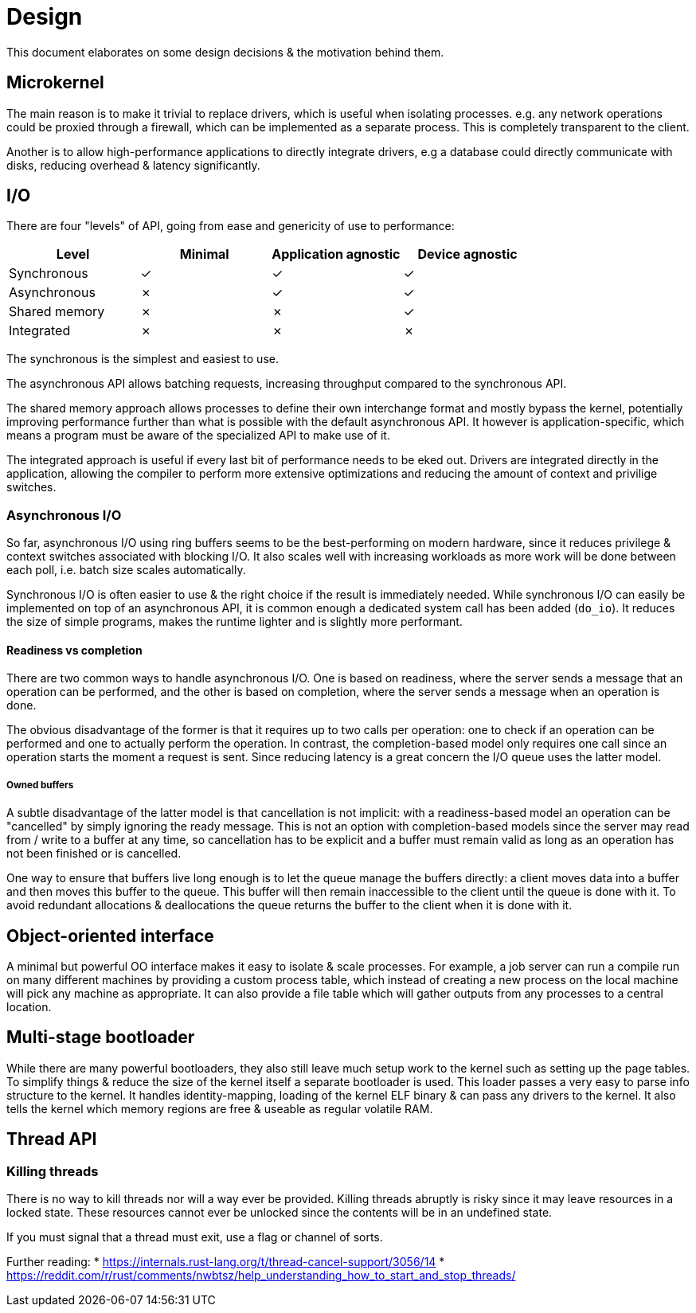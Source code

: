 = Design

This document elaborates on some design decisions & the motivation behind them.


== Microkernel

The main reason is to make it trivial to replace drivers, which is useful when isolating
processes. e.g. any network operations could be proxied through a firewall, which can be
implemented as a separate process. This is completely transparent to the client.

Another is to allow high-performance applications to directly integrate drivers, e.g a
database could directly communicate with disks, reducing overhead & latency significantly.


== I/O

There are four "levels" of API, going from ease and genericity of use to performance:

|===
| Level         | Minimal | Application agnostic | Device agnostic |

| Synchronous   | &check; | &check;              | &check;         |
| Asynchronous  | &cross; | &check;              | &check;         |
| Shared memory | &cross; | &cross;              | &check;         |
| Integrated    | &cross; | &cross;              | &cross;         |
|===

The synchronous is the simplest and easiest to use.

The asynchronous API allows batching requests, increasing throughput compared
to the synchronous API.

The shared memory approach allows processes to define their own interchange
format and mostly bypass the kernel, potentially improving performance further
than what is possible with the default asynchronous API. It however is
application-specific, which means a program must be aware of the specialized
API to make use of it.

The integrated approach is useful if every last bit of performance needs to be
eked out. Drivers are integrated directly in the application, allowing the
compiler to perform more extensive optimizations and reducing the amount of
context and privilige switches.


=== Asynchronous I/O

So far, asynchronous I/O using ring buffers seems to be the best-performing on modern
hardware, since it reduces privilege & context switches associated with blocking I/O.
It also scales well with increasing workloads as more work will be done between each
poll, i.e. batch size scales automatically.

Synchronous I/O is often easier to use & the right choice if the result is
immediately needed. While synchronous I/O can easily be implemented on top
of an asynchronous API, it is common enough a dedicated system call has been
added (`do_io`). It reduces the size of simple programs, makes the runtime
lighter and is slightly more performant.


==== Readiness vs completion

There are two common ways to handle asynchronous I/O. One is based on readiness, where
the server sends a message that an operation can be performed, and the other is based
on completion, where the server sends a message when an operation is done.

The obvious disadvantage of the former is that it requires up to two calls per operation:
one to check if an operation can be performed and one to actually perform the operation.
In contrast, the completion-based model only requires one call since an operation starts
the moment a request is sent. Since reducing latency is a great concern the I/O queue uses
the latter model.


===== Owned buffers

A subtle disadvantage of the latter model is that cancellation is not implicit: with
a readiness-based model an operation can be "cancelled" by simply ignoring the ready
message. This is not an option with completion-based models since the server may read
from / write to a buffer at any time, so cancellation has to be explicit and a buffer
must remain valid as long as an operation has not been finished or is cancelled.

One way to ensure that buffers live long enough is to let the queue manage the buffers
directly: a client moves data into a buffer and then moves this buffer to the queue. This
buffer will then remain inaccessible to the client until the queue is done with it. To
avoid redundant allocations & deallocations the queue returns the buffer to the client
when it is done with it.


== Object-oriented interface

A minimal but powerful OO interface makes it easy to isolate & scale processes.
For example, a job server can run a compile run on many different machines by
providing a custom process table, which instead of creating a new process on the
local machine will pick any machine as appropriate. It can also provide a file
table which will gather outputs from any processes to a central location.


== Multi-stage bootloader

While there are many powerful bootloaders, they also still leave much setup work
to the kernel such as setting up the page tables. To simplify things & reduce the
size of the kernel itself a separate bootloader is used. This loader passes a very
easy to parse info structure to the kernel. It handles identity-mapping, loading of
the kernel ELF binary & can pass any drivers to the kernel. It also tells the kernel
which memory regions are free & useable as regular volatile RAM.


== Thread API

=== Killing threads

There is no way to kill threads nor will a way ever be provided.
Killing threads abruptly is risky since it may leave resources in a locked state.
These resources cannot ever be unlocked since the contents will be in an undefined state.

If you must signal that a thread must exit, use a flag or channel of sorts.

Further reading:
* https://internals.rust-lang.org/t/thread-cancel-support/3056/14
* https://reddit.com/r/rust/comments/nwbtsz/help_understanding_how_to_start_and_stop_threads/
